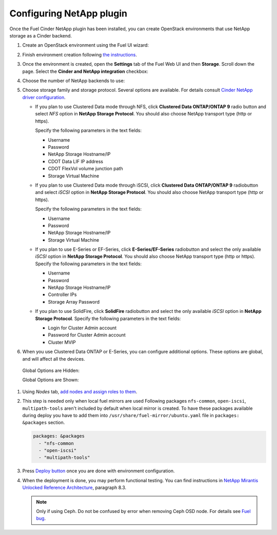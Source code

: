 =========================
Configuring NetApp plugin
=========================

Once the Fuel Cinder NetApp plugin has been installed, you can create OpenStack environments that use NetApp storage as a Cinder backend.

#. Create an OpenStack environment using the Fuel UI wizard:

   .. image:: images/create_env.png
      :scale: 100%
      :align: center

#. Finish environment creation following `the instructions`_.

#. Once the environment is created, open the **Settings** tab of the Fuel Web UI
   and then **Storage**. Scroll down the page. Select the **Cinder and NetApp integration**
   checkbox:

   .. image:: images/select-checkbox.png
      :scale: 100%
      :align: center

#. Choose the number of NetApp backends to use:

   .. image:: images/netapp_backends_number.png
      :scale: 100%
      :align: center

#. Choose storage family and storage protocol. Several options are available. For details consult `Cinder NetApp driver configuration`_.

   - If you plan to use Clustered Data mode through NFS, click **Clustered Data ONTAP/ONTAP 9**
     radio button and select *NFS* option in **NetApp Storage Protocol**.
     You should also choose NetApp transport type (http or https).

     Specify the following parameters in the text fields:

     - Username
     - Password
     - NetApp Storage Hostname/IP
     - CDOT Data LIF IP address
     - CDOT FlexVol volume junction path
     - Storage Virtual Machine

     .. image:: images/cmode_nfs.png
        :width: 70%
        :align: center

   - If you plan to use Clustered Data mode through iSCSI, click **Clustered Data ONTAP/ONTAP 9**
     radiobutton and select *iSCSI* option in **NetApp Storage Protocol**.
     You should also choose NetApp transport type (http or https).

     Specify the following parameters in the text fields:

     - Username
     - Password
     - NetApp Storage Hostname/IP
     - Storage Virtual Machine

     .. image:: images/cmode_iscsi.png
        :width: 70%
        :align: center

   - If you plan to use E-Series or EF-Series, click **E-Series/EF-Series**
     radiobutton and select the only available *iSCSI* option in **NetApp Storage Protocol**.
     You should also choose NetApp transport type (http or https).
     Specify the following parameters in the text fields:

     - Username
     - Password
     - NetApp Storage Hostname/IP
     - Controller IPs
     - Storage Array Password

     .. image:: images/eseries.png
        :width: 70%
        :align: center

   - If you plan to use SolidFire, click **SolidFire**
     radiobutton and select the only available *iSCSI* option in **NetApp Storage Protocol**.
     Specify the following parameters in the text fields:

     - Login for Cluster Admin account
     - Password for Cluster Admin account
     - Cluster MVIP

     .. image:: images/solidfire.png
        :width: 70%
        :align: center

#. When you use Clustered Data ONTAP or E-Series, you can configure additional options. These options are global, and will affect all the devices.

  Global Options are Hidden:

  .. image:: images/global_opts_hidden.png
     :scale: 100%
     :align: center

  Global Options are Shown:

  .. image:: images/global_opts_shown.png
     :scale: 100%
     :align: center

#. Using *Nodes* tab, `add nodes and assign roles to them`_.

#. This step is needed only when local fuel mirrors are used
   Following packages ``nfs-common``, ``open-iscsi``, ``multipath-tools`` aren't included by default when local mirror is created. To have these packages available during deploy you have to add them into  ``/usr/share/fuel-mirror/ubuntu.yaml`` file in ``packages: &packages`` section.

   .. code-block:: ruby

      packages: &packages
        - "nfs-common
        - "open-iscsi"
        - "multipath-tools"

#. Press `Deploy button`_ once you are done with environment configuration.

#. When the deployment is done, you may perform functional testing.
   You can find instructions in `NetApp Mirantis Unlocked Reference Architecture`_, paragraph 8.3. 

   .. NOTE::
      Only if using Ceph. Do not be confused by error when
      removing Ceph OSD node. For details see `Fuel bug`_.

.. _the instructions: http://docs.openstack.org/developer/fuel-docs/userdocs/fuel-user-guide/create-environment/start-create-env.html
.. _add nodes and assign roles to them: http://docs.openstack.org/developer/fuel-docs/userdocs/fuel-user-guide/configure-environment/add-nodes.html
.. _Deploy button: http://docs.openstack.org/developer/fuel-docs/userdocs/fuel-user-guide/deploy-environment/deploy-changes.html
.. _NetApp Mirantis Unlocked Reference Architecture: http://content.mirantis.com/Mirantis-NetApp-Reference-Architecture-Landing-Page.html
.. _Fuel bug: https://bugs.launchpad.net/fuel/+bug/1604386
.. _Cinder NetApp driver configuration: https://netapp.github.io/openstack-deploy-ops-guide/mitaka/content/section_cinder-configuration.html
